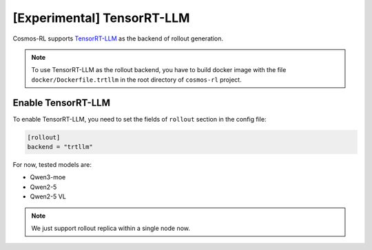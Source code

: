 \[Experimental\] TensorRT-LLM
=============================

Cosmos-RL supports `TensorRT-LLM <https://github.com/NVIDIA/TensorRT-LLM>`_ as the backend of rollout generation.

.. note::

    To use TensorRT-LLM as the rollout backend, you have to build docker image with the file ``docker/Dockerfile.trtllm`` in the root directory of ``cosmos-rl`` project.



Enable TensorRT-LLM
-------------------

To enable TensorRT-LLM, you need to set the fields of ``rollout`` section in the config file:

.. code-block:: toml

    [rollout]
    backend = "trtllm"


For now, tested models are:

- Qwen3-moe
- Qwen2-5
- Qwen2-5 VL

.. note::
    We just support rollout replica within a single node now.





